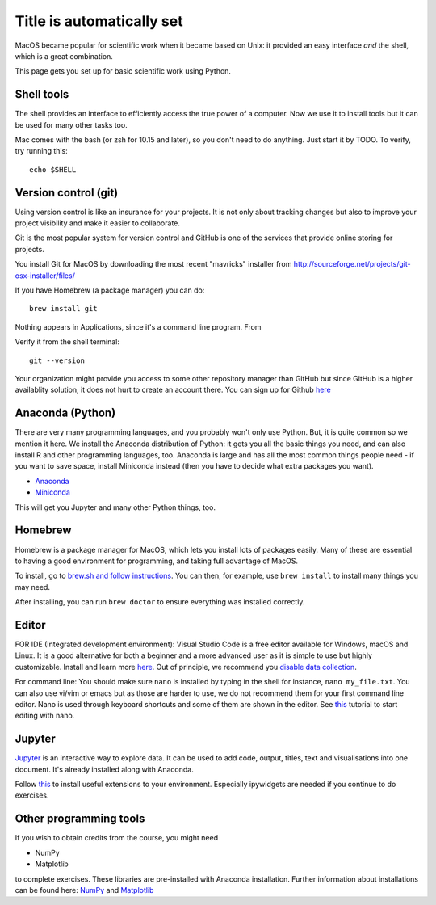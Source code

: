 Title is automatically set
==========================

.. course::


MacOS became popular for scientific work when it became based on Unix:
it provided an easy interface *and* the shell, which is a great
combination.

This page gets you set up for basic scientific work using Python.


Shell tools
-----------

The shell provides an interface to efficiently access 
the true power of a computer. Now we use it to install tools 
but it can be used for many other tasks too. 

Mac comes with the bash (or zsh for 10.15 and later), so you don't
need to do anything.  Just start it by TODO.  To verify, try running
this::

  echo $SHELL


Version control (git)
---------------------

Using version control is like an insurance for your projects.
It is not only about tracking changes but also to improve your
project visibility and make it easier to collaborate. 

Git is the most popular system for version control and GitHub is one of
the services that provide online storing for projects.

You install Git for MacOS by downloading the most recent "mavricks"
installer from
http://sourceforge.net/projects/git-osx-installer/files/

If you have Homebrew (a package manager) you can do::

  brew install git

Nothing appears in Applications, since it's a command line program.
From

Verify it from the shell terminal::

  git --version


Your organization might provide you access to some other repository manager than GitHub
but since GitHub is a higher availablity solution, it does not hurt to create an account there.
You can sign up for Github `here <https://github.com>`_


Anaconda (Python)
-----------------

There are very many programming languages, and you probably won't only
use Python.  But, it is quite common so we mention it here.  We
install the Anaconda distribution of Python: it gets you all the basic
things you need, and can also install R and other programming
languages, too.  Anaconda is large and has all the most common things
people need - if you want to save space, install Miniconda instead
(then you have to decide what extra packages you want).

* `Anaconda <https://docs.continuum.io/anaconda/install>`_
* `Miniconda <https://docs.conda.io/en/latest/miniconda.html>`_

This will get you Jupyter and many other Python things, too.

.. todo::

   Same stuff from Linux page.  How to use it.



Homebrew
--------

Homebrew is a package manager for MacOS, which lets you install lots
of packages easily.  Many of these are essential to having a good
environment for programming, and taking full advantage of MacOS.

To install, go to `brew.sh and follow instructions
<https://brew.sh/>`_.  You can then, for example, use ``brew install``
to install many things you may need.

After installing, you can run ``brew doctor`` to ensure everything was installed correctly.


Editor
------

FOR IDE (Integrated development environment):
Visual Studio Code is a free editor available for Windows, macOS and Linux. It is a good alternative for both a beginner and
a more advanced user as it is simple to use but highly customizable.
Install and learn more `here <https://code.visualstudio.com/Download>`_.
Out of principle, we recommend you `disable data collection <https://code.visualstudio.com/docs/supporting/faq#_how-to-disable-telemetry-reporting>`_.

For command line: You should make sure ``nano`` is installed by typing in the shell for instance, ``nano my_file.txt``. You can also use vi/vim or emacs but
as those are harder to use, we do not recommend them for your first command line editor.
Nano is used through keyboard shortcuts and some of them are shown in the editor. See `this <https://www.tutorialspoint.com/how-to-use-nano-text-editor>`_
tutorial to start editing with nano.


Jupyter
-------

`Jupyter <https://jupyter.org>`_ is an interactive way to explore
data. It can be used to add code, output, titles, text and visualisations into one document.   
It's already installed along with Anaconda.

Follow `this <https://coderefinery.github.io/installation/jupyter/>`_ to install useful extensions to your
environment. Especially ipywidgets are needed if you continue to do exercises. 


Other programming tools
-----------------------

If you wish to obtain credits from the course, you might need

* NumPy
* Matplotlib

to complete exercises. These libraries are pre-installed with Anaconda installation.
Further information about installations can be found here: `NumPy <https://numpy.org/install/>`_ 
and `Matplotlib <https://matplotlib.org/3.3.2/users/installing.html>`_
